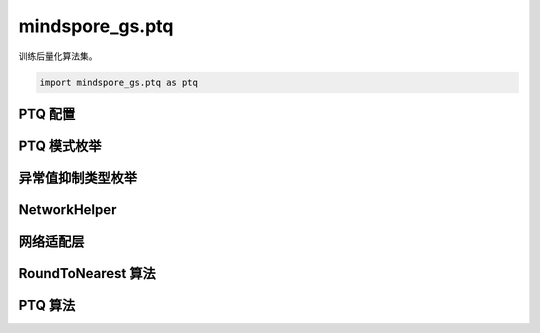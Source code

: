 mindspore_gs.ptq
=========================

训练后量化算法集。

.. code-block::

    import mindspore_gs.ptq as ptq

PTQ 配置
-------------

.. mscnautosummary::
    :toctree: ptq
    :nosignatures:
    :template: classtemplate.rst

    mindspore_gs.ptq.PTQConfig

PTQ 模式枚举
-------------

.. mscnautosummary::
    :toctree: ptq
    :nosignatures:
    :template: classtemplate.rst

    mindspore_gs.ptq.PTQMode

异常值抑制类型枚举
--------------------

.. mscnautosummary::
    :toctree: ptq
    :nosignatures:
    :template: classtemplate.rst

    mindspore_gs.ptq.OutliersSuppressionType

NetworkHelper
-----------------

.. mscnautosummary::
    :toctree: ptq
    :nosignatures:
    :template: classtemplate.rst

    mindspore_gs.ptq.NetworkHelper
    mindspore_gs.ptq.network_helpers.mf_net_helpers.MFLlama2Helper
    mindspore_gs.ptq.network_helpers.mf_net_helpers.MFParallelLlama2Helper

网络适配层
-------------

.. mscnautosummary::
    :toctree: ptq
    :nosignatures:
    :template: classtemplate.rst

    mindspore_gs.ptq.NetworkHelper
    mindspore_gs.ptq.MFLlama2Helper
    mindspore_gs.ptq.MFParallelLlama2Helper

RoundToNearest 算法
--------------------------------

.. mscnautosummary::
    :toctree: ptq
    :nosignatures:
    :template: classtemplate.rst

    mindspore_gs.ptq.RoundToNearest

PTQ 算法
-------------

.. mscnautosummary::
    :toctree: ptq
    :nosignatures:
    :template: classtemplate.rst

    mindspore_gs.ptq.PTQ

